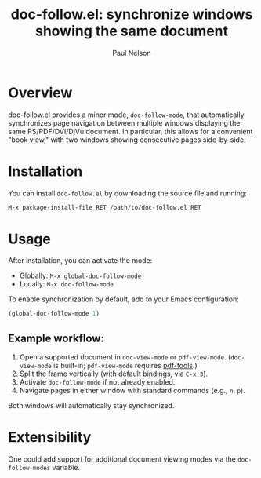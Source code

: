 #+title: doc-follow.el: synchronize windows showing the same document
#+author: Paul Nelson

* Overview

doc-follow.el provides a minor mode, =doc-follow-mode=, that automatically synchronizes page navigation between multiple windows displaying the same PS/PDF/DVI/DjVu document.  In particular, this allows for a convenient "book view," with two windows showing consecutive pages side-by-side.

* Installation

You can install =doc-follow.el= by downloading the source file and running:

#+begin_src emacs-lisp
M-x package-install-file RET /path/to/doc-follow.el RET
#+end_src

* Usage

After installation, you can activate the mode:

- Globally: =M-x global-doc-follow-mode=
- Locally: =M-x doc-follow-mode=

To enable synchronization by default, add to your Emacs configuration:

#+begin_src emacs-lisp
(global-doc-follow-mode 1)
#+end_src

** Example workflow:

1. Open a supported document in =doc-view-mode= or =pdf-view-mode=.  
   (=doc-view-mode= is built-in; =pdf-view-mode= requires [[https://github.com/vedang/pdf-tools][pdf-tools]].)
2. Split the frame vertically (with default bindings, via =C-x 3=).
3. Activate =doc-follow-mode= if not already enabled.
4. Navigate pages in either window with standard commands (e.g., =n=, =p=).

Both windows will automatically stay synchronized.

* Extensibility

One could add support for additional document viewing modes via the =doc-follow-modes= variable.

